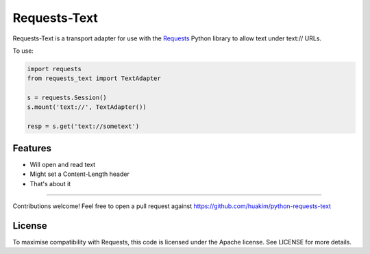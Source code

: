 Requests-Text
=============

Requests-Text is a transport adapter for use with the `Requests`_ Python
library to allow text under text:\/\/ URLs.

To use:

.. code-block:: python

    import requests
    from requests_text import TextAdapter

    s = requests.Session()
    s.mount('text://', TextAdapter())

    resp = s.get('text://sometext')

Features
--------

- Will open and read text
- Might set a Content-Length header
- That's about it

------------

Contributions welcome! Feel free to open a pull request against
https://github.com/huakim/python-requests-text

License
-------

To maximise compatibility with Requests, this code is licensed under the Apache
license. See LICENSE for more details.

.. _`Requests`: https://github.com/kennethreitz/requests
